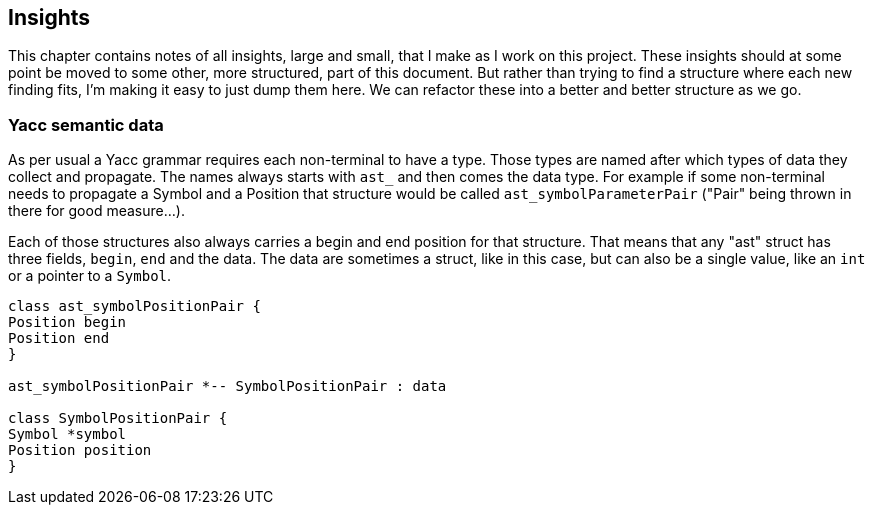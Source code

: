 == Insights

This chapter contains notes of all insights, large and small, that I make as I work on this project.
These insights should at some point be moved to some other, more structured, part of this document.
But rather than trying to find a structure where each new finding fits, I'm making it easy to just dump them here.
We can refactor these into a better and better structure as we go.

=== Yacc semantic data

As per usual a Yacc grammar requires each non-terminal to have a type.
Those types are named after which types of data they collect and
propagate.  The names always starts with `ast_` and then comes the
data type.  For example if some non-terminal needs to propagate a
Symbol and a Position that structure would be called
`ast_symbolParameterPair` ("Pair" being thrown in there for good
measure...).

Each of those structures also always carries a begin and end position
for that structure.  That means that any "ast" struct has three
fields, `begin`, `end` and the data.  The data are sometimes a struct,
like in this case, but can also be a single value, like an `int` or a
pointer to a `Symbol`.

[plantuml, ast, png]
....

class ast_symbolPositionPair {
Position begin
Position end
}

ast_symbolPositionPair *-- SymbolPositionPair : data

class SymbolPositionPair {
Symbol *symbol
Position position
}

....

